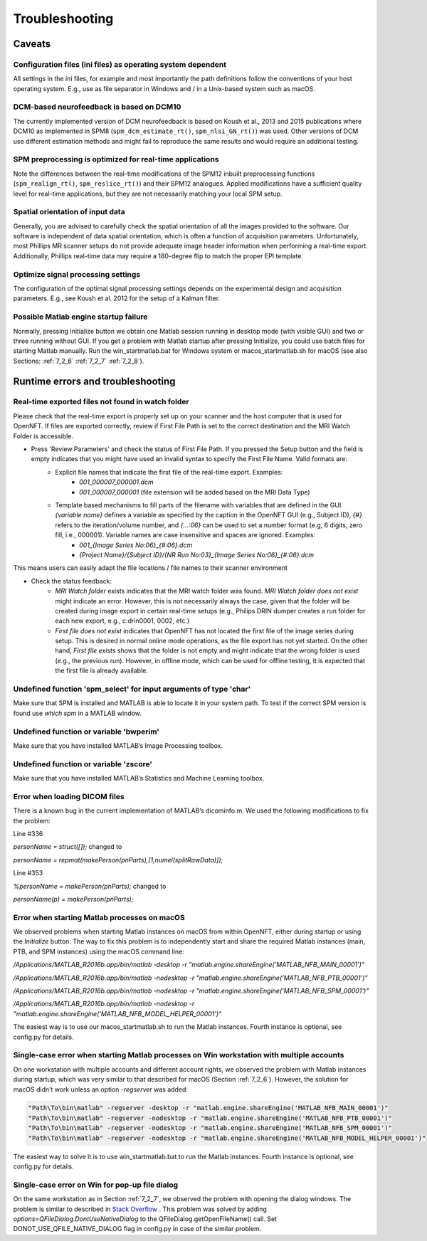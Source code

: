 .. _troubleshooting:

Troubleshooting
===============

Caveats
-------

Configuration files (ini files) as operating system dependent
+++++++++++++++++++++++++++++++++++++++++++++++++++++++++++++

All settings in the ini files, for example and most importantly the path definitions follow the conventions of your host operating system. E.g., use \ as file separator in Windows and / in a Unix-based system such as macOS.

DCM-based neurofeedback is based on DCM10
+++++++++++++++++++++++++++++++++++++++++

The currently implemented version of DCM neurofeedback is based on Koush et al., 2013 and 2015 publications where DCM10 as implemented in SPM8 (``spm_dcm_estimate_rt()``, ``spm_nlsi_GN_rt()``) was used. Other versions of DCM use different estimation methods and might fail to reproduce the same results and would require an additional testing.

SPM preprocessing is optimized for real-time applications
+++++++++++++++++++++++++++++++++++++++++++++++++++++++++

Note the differences between the real-time modifications of the SPM12 inbuilt preprocessing functions (``spm_realign_rt()``, ``spm_reslice_rt()``) and their SPM12 analogues. Applied modifications have a sufficient quality level for real-time applications, but they are not necessarily matching your local SPM setup.

Spatial orientation of input data
+++++++++++++++++++++++++++++++++

Generally, you are advised to carefully check the spatial orientation of all the images provided to the software. Our software is independent of data spatial orientation, which is often a function of acquisition parameters. Unfortunately, most Phillips MR scanner setups do not provide adequate image header information when performing a real-time export. Additionally, Phillips real-time data may require a 180-degree flip to match the proper EPI template.

Optimize signal processing settings
+++++++++++++++++++++++++++++++++++

The configuration of the optimal signal processing settings depends on the experimental design and acquisition parameters. E.g., see Koush et al. 2012 for the setup of a Kalman filter.

Possible Matlab engine startup failure
++++++++++++++++++++++++++++++++++++++

Normally, pressing Initialize button we obtain one Matlab session running in desktop mode (with visible GUI) and two or three running without GUI. If you get a problem with Matlab startup after pressing Initialize, you could use batch files for starting Matlab manually. Run the win_startmatlab.bat for Windows system or macos_startmatlab.sh for macOS (see also Sections: :ref:`7_2_6` :ref:`7_2_7` :ref:`7_2_8`).

Runtime errors and troubleshooting
----------------------------------

Real-time exported files not found in watch folder
++++++++++++++++++++++++++++++++++++++++++++++++++

Please check that the real-time export is properly set up on your scanner and the host computer that is used for OpenNFT. If files are exported correctly, review if First File Path is set to the correct destination and the MRI Watch Folder is accessible.

- Press 'Review Parameters' and check the status of First File Path. If you pressed the Setup button and the field is empty indicates that you might have used an invalid syntax to specify the First File Name. Valid formats are:
    - Explicit file names that indicate the first file of the real-time export. Examples:
        - `001_000007_000001.dcm`
        - `001_000007_000001` (file extension will be added based on the MRI Data Type)
    - Template based mechanisms to fill parts of the filename with variables that are defined in the GUI. `{variable name}` defines a variable as specified by the caption in the OpenNFT GUI (e.g., Subject ID), `{#}` refers to the iteration/volume number, and `{…:06}` can be used to set a number format (e.g, 6 digits, zero fill, i.e., 000001). Variable names are case insensitive and spaces are ignored. Examples:
        - `001_{Image Series No:06}_{#:06}.dcm`
        - `{Project Name}/{Subject ID}/{NR Run No:03}_{Image Series No:06}_{#:06}.dcm`

This means users can easily adapt the file locations / file names to their scanner environment

- Check the status feedback:
    - `MRI Watch folder` exists indicates that the MRI watch folder was found. `MRI Watch folder does not exist` might indicate an error. However, this is not necessarily always the case, given that the folder will be created during image export in certain real-time setups (e.g., Philips DRIN dumper creates a run folder for each new export, e.g., c:\drin\0001, 0002, etc.)

    - `First file does not exist` indicates that OpenNFT has not located the first file of the image series during setup. This is desired in normal online mode operations, as the file export has not yet started. On the other hand, `First file exists` shows that the folder is not empty and might indicate that the wrong folder is used (e.g., the previous run). However, in offline mode, which can be used for offline testing, it is expected that the first file is already available.

Undefined function 'spm_select' for input arguments of type 'char'
++++++++++++++++++++++++++++++++++++++++++++++++++++++++++++++++++

Make sure that SPM is installed and MATLAB is able to locate it in your system path. To test if the correct SPM version is found use `which spm` in a MATLAB window.

Undefined function or variable 'bwperim'
++++++++++++++++++++++++++++++++++++++++

Make sure that you have installed MATLAB’s Image Processing toolbox.

Undefined function or variable 'zscore'
+++++++++++++++++++++++++++++++++++++++

Make sure that you have installed MATLAB’s Statistics and Machine Learning toolbox.

Error when loading DICOM files
++++++++++++++++++++++++++++++

There is a known bug in the current implementation of MATLAB’s dicominfo.m. We used the following modifications to fix the problem:

Line #336

`personName = struct([]);` changed to

`personName = repmat(makePerson(pnParts),[1,numel(splitRawData)]);`

Line #353

`%personName = makePerson(pnParts);` changed to

`personName(p) = makePerson(pnParts);`

.. _7_2_6:

Error when starting Matlab processes on macOS
+++++++++++++++++++++++++++++++++++++++++++++

We observed problems when starting Matlab instances on macOS from within OpenNFT, either during startup or using the `Initialize` button. The way to fix this problem is to independently start and share the required Matlab instances (main, PTB, and SPM instances) using the macOS command line:

`/Applications/MATLAB_R2016b.app/bin/matlab -desktop -r "matlab.engine.shareEngine('MATLAB_NFB_MAIN_00001')"`

`/Applications/MATLAB_R2016b.app/bin/matlab -nodesktop -r "matlab.engine.shareEngine('MATLAB_NFB_PTB_00001')"`

`/Applications/MATLAB_R2016b.app/bin/matlab -nodesktop -r "matlab.engine.shareEngine('MATLAB_NFB_SPM_00001')"`

`/Applications/MATLAB_R2016b.app/bin/matlab -nodesktop -r "matlab.engine.shareEngine('MATLAB_NFB_MODEL_HELPER_00001')"`

The easiest way is to use our macos_startmatlab.sh to run the Matlab instances. Fourth instance is optional, see config.py for details.

.. _7_2_7:

Single-case error when starting Matlab processes on Win workstation with multiple accounts
++++++++++++++++++++++++++++++++++++++++++++++++++++++++++++++++++++++++++++++++++++++++++

On one workstation with multiple accounts and different account rights, we observed the problem with Matlab instances during startup, which was very similar to that described for macOS (Section :ref:`7_2_6`). However, the solution for macOS didn’t work unless an option `-regserver` was added:

.. code-block::

    "Path\To\bin\matlab" -regserver -desktop -r "matlab.engine.shareEngine('MATLAB_NFB_MAIN_00001')"
    "Path\To\bin\matlab" -regserver -nodesktop -r "matlab.engine.shareEngine('MATLAB_NFB_PTB_00001')"
    "Path\To\bin\matlab" -regserver -nodesktop -r "matlab.engine.shareEngine('MATLAB_NFB_SPM_00001')"
    "Path\To\bin\matlab" -regserver -nodesktop -r "matlab.engine.shareEngine('MATLAB_NFB_MODEL_HELPER_00001')"

The easiest way to solve it is to use win_startmatlab.bat to run the Matlab instances. Fourth instance is optional, see config.py for details.

.. _7_2_8:

Single-case error on Win for pop-up file dialog
+++++++++++++++++++++++++++++++++++++++++++++++

On the same workstation as in Section :ref:`7_2_7`, we observed the problem with opening the dialog windows. The problem is similar to described in `Stack Overflow <http://stackoverflow.com/questions/33145515/pythonw-exe-has-stopped-working-when-running-qfiledialog-getexistingdirectory>`_ . This problem was solved by adding `options=QFileDialog.DontUseNativeDialog` to the QFileDialog.getOpenFileName() call. Set DONOT_USE_QFILE_NATIVE_DIALOG flag in config.py in case of the similar problem.

